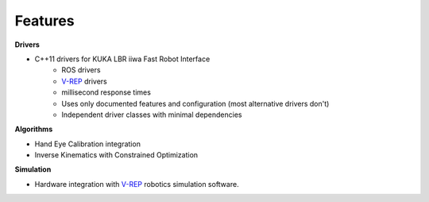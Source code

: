.. _Features:

Features
========

**Drivers**

- C++11 drivers for KUKA LBR iiwa Fast Robot Interface
   - ROS drivers
   - `V-REP <http://http://www.coppeliarobotics.com/index.html>`_ drivers
   - millisecond response times
   - Uses only documented features and configuration (most alternative drivers don't)
   - Independent driver classes with minimal dependencies

**Algorithms**

- Hand Eye Calibration integration
- Inverse Kinematics with Constrained Optimization

**Simulation**

- Hardware integration with `V-REP <http://http://www.coppeliarobotics.com/index.html>`_ robotics simulation software.


.. image:: https://zenodo.org/badge/33050653.svg
   :target: https://zenodo.org/badge/latestdoi/33050653
